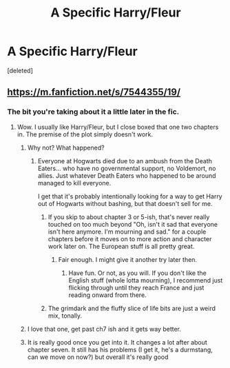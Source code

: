 #+TITLE: A Specific Harry/Fleur

* A Specific Harry/Fleur
:PROPERTIES:
:Score: 4
:DateUnix: 1581509397.0
:DateShort: 2020-Feb-12
:FlairText: What's That Fic?
:END:
[deleted]


** [[https://m.fanfiction.net/s/7544355/19/]]
:PROPERTIES:
:Author: Rediviset
:Score: 1
:DateUnix: 1581514914.0
:DateShort: 2020-Feb-12
:END:

*** The bit you're taking about it a little later in the fic.
:PROPERTIES:
:Author: Rediviset
:Score: 1
:DateUnix: 1581514961.0
:DateShort: 2020-Feb-12
:END:

**** Wow. I usually like Harry/Fleur, but I close boxed that one two chapters in. The premise of the plot simply doesn't work.
:PROPERTIES:
:Author: rocketsp13
:Score: 2
:DateUnix: 1581517990.0
:DateShort: 2020-Feb-12
:END:

***** Why not? What happened?
:PROPERTIES:
:Author: alehhhhhandro
:Score: 2
:DateUnix: 1581525042.0
:DateShort: 2020-Feb-12
:END:

****** Everyone at Hogwarts died due to an ambush from the Death Eaters... who have no governmental support, no Voldemort, no allies. Just whatever Death Eaters who happened to be around managed to kill everyone.

I get that it's probably intentionally looking for a way to get Harry out of Hogwarts without bashing, but that doesn't sell for me.
:PROPERTIES:
:Author: rocketsp13
:Score: 3
:DateUnix: 1581526156.0
:DateShort: 2020-Feb-12
:END:

******* If you skip to about chapter 3 or 5-ish, that's never really touched on too much beyond "Oh, isn't it sad that everyone isn't here anymore. I'm mourning and sad." for a couple chapters before it moves on to more action and character work later on. The European stuff is all pretty great.
:PROPERTIES:
:Author: Avalon1632
:Score: 3
:DateUnix: 1581540693.0
:DateShort: 2020-Feb-13
:END:

******** Fair enough. I might give it another try later then.
:PROPERTIES:
:Author: rocketsp13
:Score: 2
:DateUnix: 1581543527.0
:DateShort: 2020-Feb-13
:END:

********* Have fun. Or not, as you will. If you don't like the English stuff (whole lotta mourning), I recommend just flicking through until they reach France and just reading onward from there.
:PROPERTIES:
:Author: Avalon1632
:Score: 2
:DateUnix: 1581618501.0
:DateShort: 2020-Feb-13
:END:


******* The grimdark and the fluffy slice of life bits are just a weird mix, tonally.
:PROPERTIES:
:Author: rek-lama
:Score: 2
:DateUnix: 1581526487.0
:DateShort: 2020-Feb-12
:END:


***** I love that one, get past ch7 ish and it gets way better.
:PROPERTIES:
:Author: Kirito2750
:Score: 1
:DateUnix: 1582002014.0
:DateShort: 2020-Feb-18
:END:


***** It is really good once you get into it. It changes a lot after about chapter seven. It still has his problems (I get it, he's a durmstang, can we move on now?) but overall it's really good
:PROPERTIES:
:Author: Kirito2750
:Score: 1
:DateUnix: 1583112294.0
:DateShort: 2020-Mar-02
:END:
